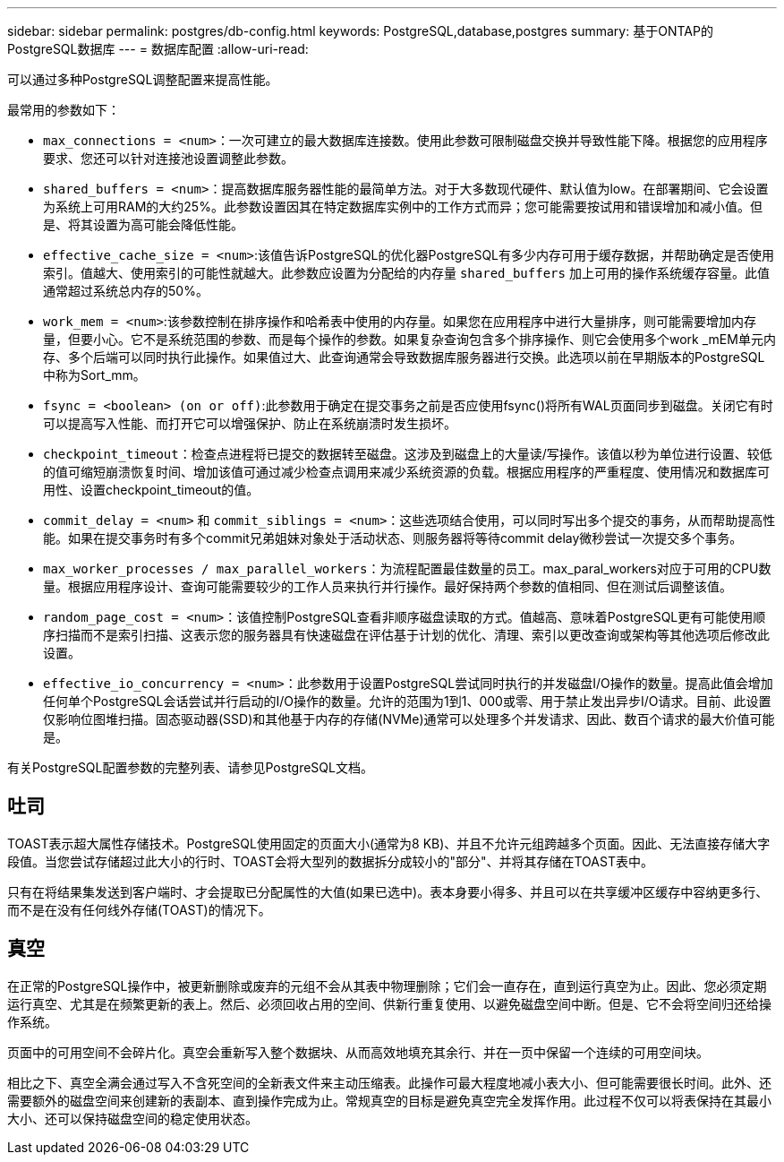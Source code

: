 ---
sidebar: sidebar 
permalink: postgres/db-config.html 
keywords: PostgreSQL,database,postgres 
summary: 基于ONTAP的PostgreSQL数据库 
---
= 数据库配置
:allow-uri-read: 


[role="lead"]
可以通过多种PostgreSQL调整配置来提高性能。

最常用的参数如下：

* `max_connections = <num>`：一次可建立的最大数据库连接数。使用此参数可限制磁盘交换并导致性能下降。根据您的应用程序要求、您还可以针对连接池设置调整此参数。
* `shared_buffers = <num>`：提高数据库服务器性能的最简单方法。对于大多数现代硬件、默认值为low。在部署期间、它会设置为系统上可用RAM的大约25%。此参数设置因其在特定数据库实例中的工作方式而异；您可能需要按试用和错误增加和减小值。但是、将其设置为高可能会降低性能。
* `effective_cache_size = <num>`:该值告诉PostgreSQL的优化器PostgreSQL有多少内存可用于缓存数据，并帮助确定是否使用索引。值越大、使用索引的可能性就越大。此参数应设置为分配给的内存量 `shared_buffers` 加上可用的操作系统缓存容量。此值通常超过系统总内存的50%。
* `work_mem = <num>`:该参数控制在排序操作和哈希表中使用的内存量。如果您在应用程序中进行大量排序，则可能需要增加内存量，但要小心。它不是系统范围的参数、而是每个操作的参数。如果复杂查询包含多个排序操作、则它会使用多个work _mEM单元内存、多个后端可以同时执行此操作。如果值过大、此查询通常会导致数据库服务器进行交换。此选项以前在早期版本的PostgreSQL中称为Sort_mm。
* `fsync = <boolean> (on or off)`:此参数用于确定在提交事务之前是否应使用fsync()将所有WAL页面同步到磁盘。关闭它有时可以提高写入性能、而打开它可以增强保护、防止在系统崩溃时发生损坏。
* `checkpoint_timeout`：检查点进程将已提交的数据转至磁盘。这涉及到磁盘上的大量读/写操作。该值以秒为单位进行设置、较低的值可缩短崩溃恢复时间、增加该值可通过减少检查点调用来减少系统资源的负载。根据应用程序的严重程度、使用情况和数据库可用性、设置checkpoint_timeout的值。
* `commit_delay = <num>` 和 `commit_siblings = <num>`：这些选项结合使用，可以同时写出多个提交的事务，从而帮助提高性能。如果在提交事务时有多个commit兄弟姐妹对象处于活动状态、则服务器将等待commit delay微秒尝试一次提交多个事务。
* `max_worker_processes / max_parallel_workers`：为流程配置最佳数量的员工。max_paral_workers对应于可用的CPU数量。根据应用程序设计、查询可能需要较少的工作人员来执行并行操作。最好保持两个参数的值相同、但在测试后调整该值。
* `random_page_cost = <num>`：该值控制PostgreSQL查看非顺序磁盘读取的方式。值越高、意味着PostgreSQL更有可能使用顺序扫描而不是索引扫描、这表示您的服务器具有快速磁盘在评估基于计划的优化、清理、索引以更改查询或架构等其他选项后修改此设置。
* `effective_io_concurrency = <num>`：此参数用于设置PostgreSQL尝试同时执行的并发磁盘I/O操作的数量。提高此值会增加任何单个PostgreSQL会话尝试并行启动的I/O操作的数量。允许的范围为1到1、000或零、用于禁止发出异步I/O请求。目前、此设置仅影响位图堆扫描。固态驱动器(SSD)和其他基于内存的存储(NVMe)通常可以处理多个并发请求、因此、数百个请求的最大价值可能是。


有关PostgreSQL配置参数的完整列表、请参见PostgreSQL文档。



== 吐司

TOAST表示超大属性存储技术。PostgreSQL使用固定的页面大小(通常为8 KB)、并且不允许元组跨越多个页面。因此、无法直接存储大字段值。当您尝试存储超过此大小的行时、TOAST会将大型列的数据拆分成较小的"部分"、并将其存储在TOAST表中。

只有在将结果集发送到客户端时、才会提取已分配属性的大值(如果已选中)。表本身要小得多、并且可以在共享缓冲区缓存中容纳更多行、而不是在没有任何线外存储(TOAST)的情况下。



== 真空

在正常的PostgreSQL操作中，被更新删除或废弃的元组不会从其表中物理删除；它们会一直存在，直到运行真空为止。因此、您必须定期运行真空、尤其是在频繁更新的表上。然后、必须回收占用的空间、供新行重复使用、以避免磁盘空间中断。但是、它不会将空间归还给操作系统。

页面中的可用空间不会碎片化。真空会重新写入整个数据块、从而高效地填充其余行、并在一页中保留一个连续的可用空间块。

相比之下、真空全满会通过写入不含死空间的全新表文件来主动压缩表。此操作可最大程度地减小表大小、但可能需要很长时间。此外、还需要额外的磁盘空间来创建新的表副本、直到操作完成为止。常规真空的目标是避免真空完全发挥作用。此过程不仅可以将表保持在其最小大小、还可以保持磁盘空间的稳定使用状态。
